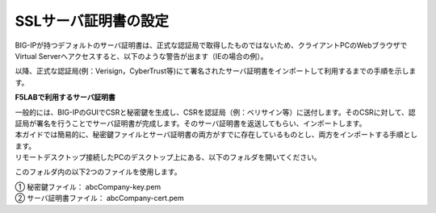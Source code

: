 SSLサーバ証明書の設定
===========================

BIG-IPが持つデフォルトのサーバ証明書は、正式な認証局で取得したものではないため、クライアントPCのWebブラウザでVirtual Serverへアクセスすると、以下のような警告が出ます（IEの場合の例）。

.. image:: images/mod4-3-1.png
   :scale: 40%

以降、正式な認証局(例：Verisign，CyberTrust等)にて署名されたサーバ証明書をインポートして利用するまでの手順を示します。

**F5LABで利用するサーバ証明書**

| 一般的には、BIG-IPのGUIでCSRと秘密鍵を生成し、CSRを認証局（例：ベリサイン等）に送付します。そのCSRに対して、認証局が署名を行うことでサーバ証明書が完成します。そのサーバ証明書を返送してもらい、インポートします。
| 本ガイドでは簡易的に、秘密鍵ファイルとサーバ証明書の両方がすでに存在しているものとし、両方をインポートする手順とします。
| リモートデスクトップ接続したPCのデスクトップ上にある、以下のフォルダを開いてください。

.. image:: images/mod4-3-2.png
   :scale: 40%

このフォルダ内の以下2つのファイルを使用します。

| ①	秘密鍵ファイル：		abcCompany-key.pem
| ②	サーバ証明書ファイル：	abcCompany-cert.pem

